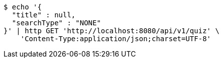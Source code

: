 [source,bash]
----
$ echo '{
  "title" : null,
  "searchType" : "NONE"
}' | http GET 'http://localhost:8080/api/v1/quiz' \
    'Content-Type:application/json;charset=UTF-8'
----
